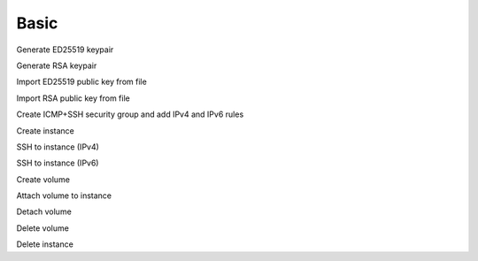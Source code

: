 =====
Basic
=====

Generate ED25519 keypair

Generate RSA keypair

Import ED25519 public key from file

Import RSA public key from file

Create ICMP+SSH security group and add IPv4 and IPv6 rules

Create instance

SSH to instance (IPv4)

SSH to instance (IPv6)

Create volume

Attach volume to instance

Detach volume

Delete volume

Delete instance
